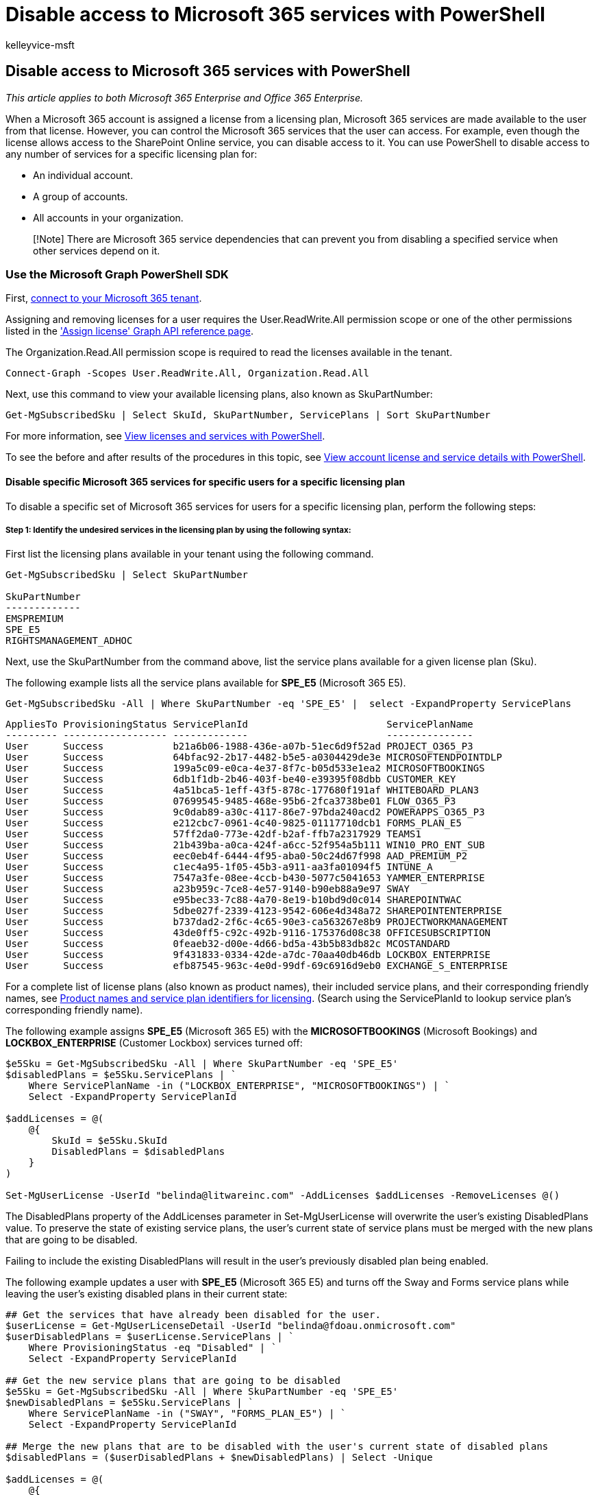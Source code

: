 = Disable access to Microsoft 365 services with PowerShell
:audience: Admin
:author: kelleyvice-msft
:description: In this article, learn how to use PowerShell to disable access to Microsoft 365 services for users.
:f1.keywords: ["CSH"]
:manager: scotv
:ms.assetid: 264f4f0d-e2cd-44da-a9d9-23bef250a720
:ms.author: kvice
:ms.collection: Ent_O365
:ms.custom: ["Ent_Office_Other", "PowerShell", "LIL_Placement", "seo-marvel-apr2020"]
:ms.date: 07/27/2020
:ms.localizationpriority: medium
:ms.service: microsoft-365-enterprise
:ms.topic: article
:search.appverid: ["MET150"]

== Disable access to Microsoft 365 services with PowerShell

_This article applies to both Microsoft 365 Enterprise and Office 365 Enterprise._

When a Microsoft 365 account is assigned a license from a licensing plan, Microsoft 365 services are made available to the user from that license.
However, you can control the Microsoft 365 services that the user can access.
For example, even though the license allows access to the SharePoint Online service, you can disable access to it.
You can use PowerShell to disable access to any number of services for a specific licensing plan for:

* An individual account.
* A group of accounts.
* All accounts in your organization.

____
[!Note] There are Microsoft 365 service dependencies that can prevent you from disabling a specified service when other services depend on it.
____

=== Use the Microsoft Graph PowerShell SDK

First, link:/graph/powershell/get-started#authentication[connect to your Microsoft 365 tenant].

Assigning and removing licenses for a user requires the User.ReadWrite.All permission scope or one of the other permissions listed in the link:/graph/api/user-assignlicense['Assign license' Graph API reference page].

The Organization.Read.All permission scope is required to read the licenses available in the tenant.

[,powershell]
----
Connect-Graph -Scopes User.ReadWrite.All, Organization.Read.All
----

Next, use this command to view your available licensing plans, also known as SkuPartNumber:

[,powershell]
----
Get-MgSubscribedSku | Select SkuId, SkuPartNumber, ServicePlans | Sort SkuPartNumber
----

For more information, see xref:view-licenses-and-services-with-microsoft-365-powershell.adoc[View licenses and services with PowerShell].

To see the before and after results of the procedures in this topic, see xref:view-account-license-and-service-details-with-microsoft-365-powershell.adoc[View account license and service details with PowerShell].

==== Disable specific Microsoft 365 services for specific users for a specific licensing plan

To disable a specific set of Microsoft 365 services for users for a specific licensing plan, perform the following steps:

===== Step 1: Identify the undesired services in the licensing plan by using the following syntax:

First list the licensing plans available in your tenant using the following command.

[,powershell]
----
Get-MgSubscribedSku | Select SkuPartNumber

SkuPartNumber
-------------
EMSPREMIUM
SPE_E5
RIGHTSMANAGEMENT_ADHOC
----

Next, use the SkuPartNumber from the command above, list the service plans available for a given license plan (Sku).

The following example lists all the service plans available for *SPE_E5* (Microsoft 365 E5).

[,powershell]
----
Get-MgSubscribedSku -All | Where SkuPartNumber -eq 'SPE_E5' |  select -ExpandProperty ServicePlans
----

[,text]
----
AppliesTo ProvisioningStatus ServicePlanId                        ServicePlanName
--------- ------------------ -------------                        ---------------
User      Success            b21a6b06-1988-436e-a07b-51ec6d9f52ad PROJECT_O365_P3
User      Success            64bfac92-2b17-4482-b5e5-a0304429de3e MICROSOFTENDPOINTDLP
User      Success            199a5c09-e0ca-4e37-8f7c-b05d533e1ea2 MICROSOFTBOOKINGS
User      Success            6db1f1db-2b46-403f-be40-e39395f08dbb CUSTOMER_KEY
User      Success            4a51bca5-1eff-43f5-878c-177680f191af WHITEBOARD_PLAN3
User      Success            07699545-9485-468e-95b6-2fca3738be01 FLOW_O365_P3
User      Success            9c0dab89-a30c-4117-86e7-97bda240acd2 POWERAPPS_O365_P3
User      Success            e212cbc7-0961-4c40-9825-01117710dcb1 FORMS_PLAN_E5
User      Success            57ff2da0-773e-42df-b2af-ffb7a2317929 TEAMS1
User      Success            21b439ba-a0ca-424f-a6cc-52f954a5b111 WIN10_PRO_ENT_SUB
User      Success            eec0eb4f-6444-4f95-aba0-50c24d67f998 AAD_PREMIUM_P2
User      Success            c1ec4a95-1f05-45b3-a911-aa3fa01094f5 INTUNE_A
User      Success            7547a3fe-08ee-4ccb-b430-5077c5041653 YAMMER_ENTERPRISE
User      Success            a23b959c-7ce8-4e57-9140-b90eb88a9e97 SWAY
User      Success            e95bec33-7c88-4a70-8e19-b10bd9d0c014 SHAREPOINTWAC
User      Success            5dbe027f-2339-4123-9542-606e4d348a72 SHAREPOINTENTERPRISE
User      Success            b737dad2-2f6c-4c65-90e3-ca563267e8b9 PROJECTWORKMANAGEMENT
User      Success            43de0ff5-c92c-492b-9116-175376d08c38 OFFICESUBSCRIPTION
User      Success            0feaeb32-d00e-4d66-bd5a-43b5b83db82c MCOSTANDARD
User      Success            9f431833-0334-42de-a7dc-70aa40db46db LOCKBOX_ENTERPRISE
User      Success            efb87545-963c-4e0d-99df-69c6916d9eb0 EXCHANGE_S_ENTERPRISE
----

For a complete list of license plans (also known as product names), their included service plans, and their corresponding friendly names, see link:/azure/active-directory/users-groups-roles/licensing-service-plan-reference[Product names and service plan identifiers for licensing].
(Search using the ServicePlanId to lookup service plan's corresponding friendly name).

The following example assigns *SPE_E5* (Microsoft 365 E5) with the *MICROSOFTBOOKINGS* (Microsoft Bookings) and *LOCKBOX_ENTERPRISE* (Customer Lockbox) services turned off:

[,powershell]
----
$e5Sku = Get-MgSubscribedSku -All | Where SkuPartNumber -eq 'SPE_E5'
$disabledPlans = $e5Sku.ServicePlans | `
    Where ServicePlanName -in ("LOCKBOX_ENTERPRISE", "MICROSOFTBOOKINGS") | `
    Select -ExpandProperty ServicePlanId

$addLicenses = @(
    @{
        SkuId = $e5Sku.SkuId
        DisabledPlans = $disabledPlans
    }
)

Set-MgUserLicense -UserId "belinda@litwareinc.com" -AddLicenses $addLicenses -RemoveLicenses @()
----

The DisabledPlans property of the AddLicenses parameter in Set-MgUserLicense will overwrite the user's existing DisabledPlans value.
To preserve the state of existing service plans, the user's current state of service plans must be merged with the new plans that are going to be disabled.

Failing to include the existing DisabledPlans will result in the user's previously disabled plan being enabled.

The following example updates a user with *SPE_E5* (Microsoft 365 E5) and turns off the Sway and Forms service plans while leaving the user's existing disabled plans in their current state:

[,powershell]
----
## Get the services that have already been disabled for the user.
$userLicense = Get-MgUserLicenseDetail -UserId "belinda@fdoau.onmicrosoft.com"
$userDisabledPlans = $userLicense.ServicePlans | `
    Where ProvisioningStatus -eq "Disabled" | `
    Select -ExpandProperty ServicePlanId

## Get the new service plans that are going to be disabled
$e5Sku = Get-MgSubscribedSku -All | Where SkuPartNumber -eq 'SPE_E5'
$newDisabledPlans = $e5Sku.ServicePlans | `
    Where ServicePlanName -in ("SWAY", "FORMS_PLAN_E5") | `
    Select -ExpandProperty ServicePlanId

## Merge the new plans that are to be disabled with the user's current state of disabled plans
$disabledPlans = ($userDisabledPlans + $newDisabledPlans) | Select -Unique

$addLicenses = @(
    @{
        SkuId = $e5Sku.SkuId
        DisabledPlans = $disabledPlans
    }
)
## Update user's license
Set-MgUserLicense -UserId "belinda@litwareinc.onmicrosoft.com" -AddLicenses $addLicenses -RemoveLicenses @()
----

=== Use the Microsoft Azure Active Directory Module for Windows PowerShell

First, link:connect-to-microsoft-365-powershell.md#connect-with-the-microsoft-azure-active-directory-module-for-windows-powershell[connect to your Microsoft 365 tenant].

Next, use this command to view your available licensing plans, also known as AccountSkuIds:

[,powershell]
----
Get-MsolAccountSku | Select AccountSkuId | Sort AccountSkuId
----

____
[!Note] PowerShell Core does not support the Microsoft Azure Active Directory Module for Windows PowerShell module and cmdlets with *Msol* in their name.
To continue using these cmdlets, you must run them from Windows PowerShell.
____

For more information, see xref:view-licenses-and-services-with-microsoft-365-powershell.adoc[View licenses and services with PowerShell].

To see the before and after results of the procedures in this topic, see xref:view-account-license-and-service-details-with-microsoft-365-powershell.adoc[View account license and service details with PowerShell].

A PowerShell script is available that automates the procedures described in this topic.
Specifically, the script lets you view and disable services in your Microsoft 365 organization, including Sway.
For more information, see xref:disable-access-to-sway-with-microsoft-365-powershell.adoc[Disable access to Sway with PowerShell].

==== Disable specific Microsoft 365 services for specific users for a specific licensing plan

To disable a specific set of Microsoft 365 services for users for a specific licensing plan, perform the following steps:

===== Step 1: Identify the undesired services in the licensing plan by using the following syntax:

[,powershell]
----
$LO = New-MsolLicenseOptions -AccountSkuId <AccountSkuId> -DisabledPlans "<UndesiredService1>", "<UndesiredService2>"...
----

The following example creates a *LicenseOptions* object that disables the Office and SharePoint Online services in the licensing plan named `litwareinc:ENTERPRISEPACK` (Office 365 Enterprise E3).

[,powershell]
----
$LO = New-MsolLicenseOptions -AccountSkuId "litwareinc:ENTERPRISEPACK" -DisabledPlans "SHAREPOINTWAC", "SHAREPOINTENTERPRISE"
----

===== Step 2: Use the *LicenseOptions* object from Step 1 on one or more users.

To create a new account that has the services disabled, use the following syntax:

[,powershell]
----
New-MsolUser -UserPrincipalName <Account> -DisplayName <DisplayName> -FirstName <FirstName> -LastName <LastName> -LicenseAssignment <AccountSkuId> -LicenseOptions $LO -UsageLocation <CountryCode>
----

The following example creates a new account for Allie Bellew that assigns the license and disables the services described in Step 1.

[,powershell]
----
New-MsolUser -UserPrincipalName allieb@litwareinc.com -DisplayName "Allie Bellew" -FirstName Allie -LastName Bellew -LicenseAssignment litwareinc:ENTERPRISEPACK -LicenseOptions $LO -UsageLocation US
----

For more information about creating user accounts in PowerShell for Microsoft 365, see xref:create-user-accounts-with-microsoft-365-powershell.adoc[Create user accounts with PowerShell].

To disable the services for an existing licensed user, use the following syntax:

[,powershell]
----
Set-MsolUserLicense -UserPrincipalName <Account> -LicenseOptions $LO
----

This example disables the services for the user BelindaN@litwareinc.com.

[,powershell]
----
Set-MsolUserLicense -UserPrincipalName belindan@litwareinc.com -LicenseOptions $LO
----

To disable the services described in Step 1 for all existing licensed users, specify the name of your Microsoft 365 plan from the display of the *Get-MsolAccountSku* cmdlet (such as *litwareinc:ENTERPRISEPACK*), and then run the following commands:

[,powershell]
----
$acctSKU="<AccountSkuId>"
$AllLicensed = Get-MsolUser -All | Where {$_.isLicensed -eq $true -and $_.licenses.AccountSku.SkuPartNumber -contains ($acctSKU).Substring($acctSKU.IndexOf(":")+1, $acctSKU.Length-$acctSKU.IndexOf(":")-1)}
$AllLicensed | ForEach {Set-MsolUserLicense -UserPrincipalName $_.UserPrincipalName -LicenseOptions $LO}
----

If you use the *Get-MsolUser* cmdlet without using the _All_ parameter, only the first 500 user accounts are returned.

To disable the services for a group of existing users, use either of the following methods to identify the users:

*Method 1.
Filter the accounts based on an existing account attribute*

To do this, use the following syntax:

[,powershell]
----
$x = Get-MsolUser -All <FilterableAttributes>
$x | ForEach {Set-MsolUserLicense -UserPrincipalName $_.UserPrincipalName -LicenseOptions $LO}
----

The following example disables the services for users in the Sales department in the United States.

[,powershell]
----
$USSales = Get-MsolUser -All -Department "Sales" -UsageLocation "US"
$USSales | ForEach {Set-MsolUserLicense -UserPrincipalName $_.UserPrincipalName -LicenseOptions $LO}
----

*Method 2: Use a list of specific accounts*

To do this, perform the following steps:

. Create a text file that contains one account on each line like this:
+
[,powershell]
----
akol@contoso.com
tjohnston@contoso.com
kakers@contoso.com
----
+
In this example, the text file is C:\My Documents\Accounts.txt.

. Run the following command:
+
[,powershell]
----
Get-Content "C:\My Documents\Accounts.txt" | foreach {Set-MsolUserLicense -UserPrincipalName $_ -LicenseOptions $LO}
----

If you want to disable access to services for multiple licensing plans, repeat the above instructions for each licensing plan, ensuring that:

* The user accounts have been assigned the licensing plan.
* The services to disable are available in the licensing plan.

To disable Microsoft 365 services for users while you are assigning them to a licensing plan, see xref:disable-access-to-services-while-assigning-user-licenses.adoc[Disable access to services while assigning user licenses].

==== Assign all services in a licensing plan to a user account

For user accounts that have had services disabled, you can enable all services for a specific licensing plan with these commands:

[,powershell]
----
$userUPN="<user account UPN>"
$acctSKU="<AccountSkuId>"
$LO = New-MsolLicenseOptions -AccountSkuId $acctSKU
Set-MsolUserLicense -UserPrincipalName $userUPN -LicenseOptions $LO
----

=== Related topic

xref:manage-user-accounts-and-licenses-with-microsoft-365-powershell.adoc[Manage Microsoft 365 user accounts, licenses, and groups with PowerShell]

xref:manage-microsoft-365-with-microsoft-365-powershell.adoc[Manage Microsoft 365 with PowerShell]

xref:getting-started-with-microsoft-365-powershell.adoc[Getting started with PowerShell for Microsoft 365]

